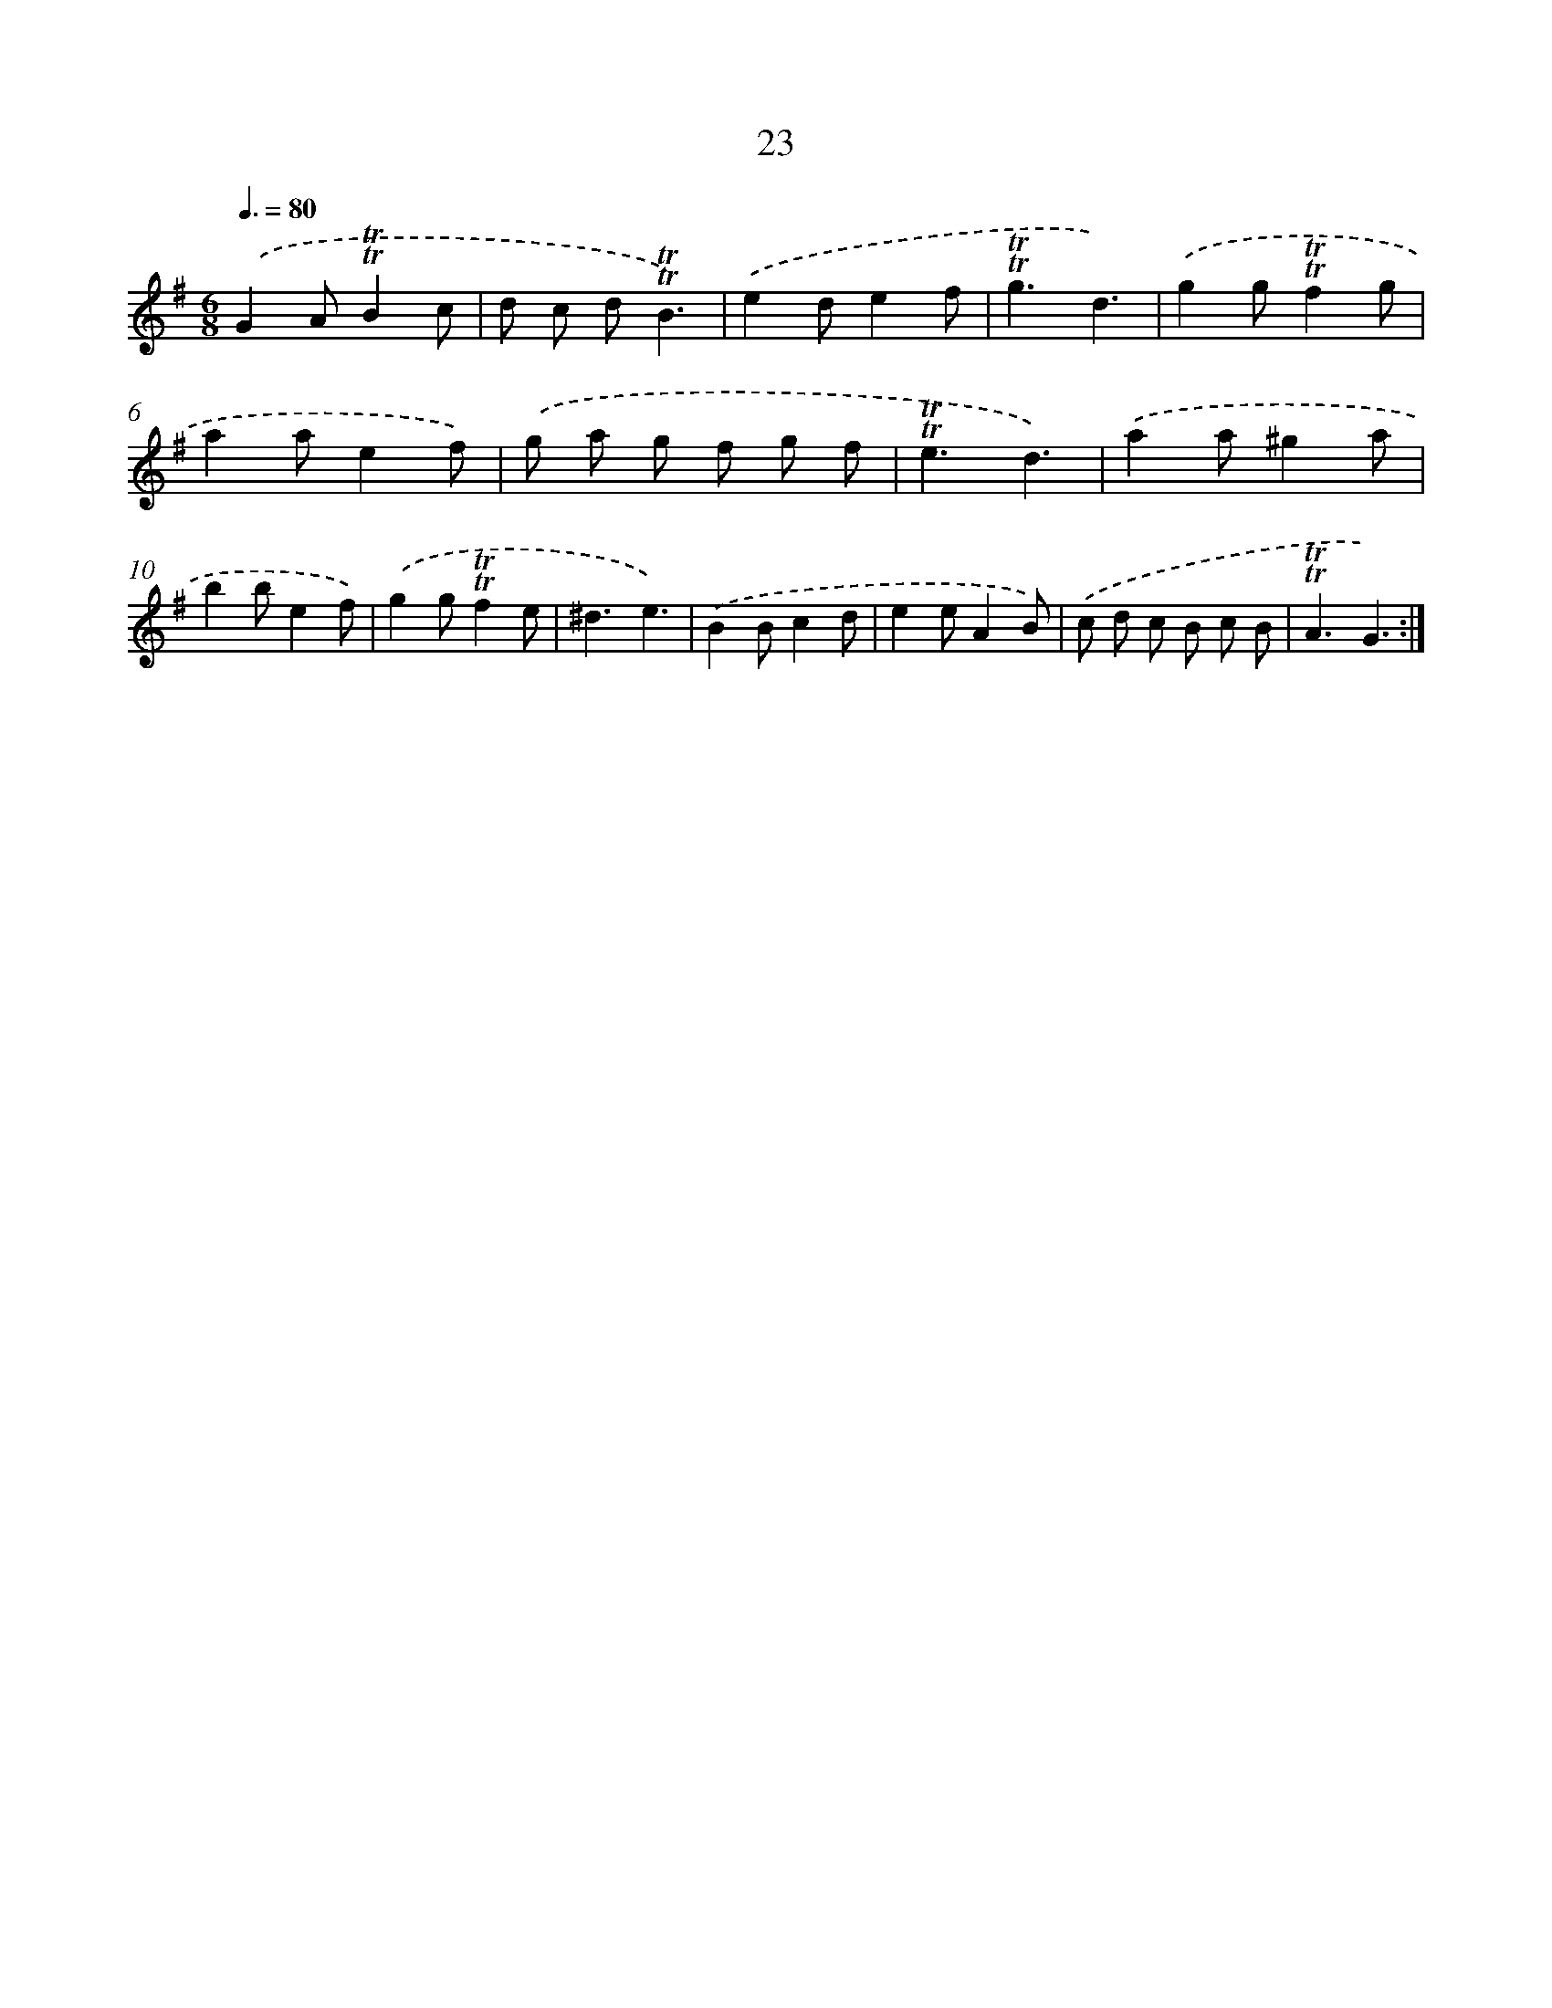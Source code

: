 X: 12861
T: 23
%%abc-version 2.0
%%abcx-abcm2ps-target-version 5.9.1 (29 Sep 2008)
%%abc-creator hum2abc beta
%%abcx-conversion-date 2018/11/01 14:37:28
%%humdrum-veritas 542740303
%%humdrum-veritas-data 2674400307
%%continueall 1
%%barnumbers 0
L: 1/8
M: 6/8
Q: 3/8=80
K: G clef=treble
.('G2A!trill!!trill!B2c |
d c d!trill!!trill!B3) |
.('e2de2f |
!trill!!trill!g3d3) |
.('g2g!trill!!trill!f2g |
a2ae2f) |
.('g a g f g f |
!trill!!trill!e3d3) |
.('a2a^g2a |
b2be2f) |
.('g2g!trill!!trill!f2e |
^d3e3) |
.('B2Bc2d |
e2eA2B) |
.('c d c B c B |
!trill!!trill!A3G3) :|]
